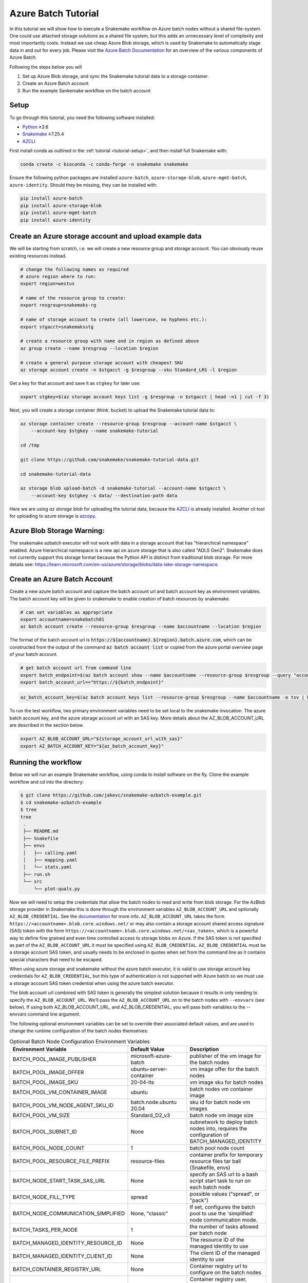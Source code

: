.. _tutorial-azure-batch:

Azure Batch Tutorial
---------------------------------------------------------------

.. _Snakemake: http://snakemake.readthedocs.io
.. _Python: https://www.python.org/
.. _AZCLI: https://docs.microsoft.com/en-us/cli/azure/install-azure-cli?view=azure-cli-latest

In this tutorial we will show how to execute a Snakemake workflow
on Azure batch nodes without a shared file-system. One could use attached storage 
solutions as a shared file system, but this adds an unnecessary level of complexity
and most importantly costs. Instead we use cheap Azure Blob storage,
which is used by Snakemake to automatically stage data in and out for
every job. Please visit the `Azure Batch Documentation 
<https://learn.microsoft.com/en-us/azure/batch/batch-technical-overview#how-it-works>`__
for an overview of the various components of Azure Batch.

Following the steps below you will

#. Set up Azure Blob storage, and sync the Snakemake tutorial data to a storage container.
#. Create an Azure Batch account  
#. Run the example Sankemake workflow on the batch account


Setup
:::::

To go through this tutorial, you need the following software installed:

* Python_ ≥3.6
* Snakemake_ ≥7.25.4
* AZCLI_


First install conda as outlined in the :ref:`tutorial <tutorial-setup>`,
and then install full Snakemake with:

.. code:: console

    conda create -c bioconda -c conda-forge -n snakemake snakemake

Ensure the following python packages are installed ``azure-batch``, ``azure-storage-blob``, ``azure-mgmt-batch``, ``azure-identity``. Should they be missing, they can be installed with:

.. code:: console

   pip install azure-batch
   pip install azure-storage-blob
   pip install azure-mgmt-batch
   pip install azure-identity

Create an Azure storage account and upload example data
:::::::::::::::::::::::::::::::::::::::::::::::

We will be starting from scratch, i.e. we will 
create a new resource group and storage account. You can obviously reuse 
existing resources instead.

.. code:: console

   # change the following names as required
   # azure region where to run:
   export region=westus

   # name of the resource group to create:
   export resgroup=snakemaks-rg

   # name of storage account to create (all lowercase, no hyphens etc.):
   export stgacct=snakemaksstg

   # create a resource group with name and in region as defined above
   az group create --name $resgroup --location $region

   # create a general purpose storage account with cheapest SKU
   az storage account create -n $stgacct -g $resgroup --sku Standard_LRS -l $region

Get a key for that account and save it as ``stgkey`` for later use:

.. code:: console

   export stgkey=$(az storage account keys list -g $resgroup -n $stgacct | head -n1 | cut -f 3)

Next, you will create a storage container (think: bucket) to upload the Snakemake tutorial data to:

.. code:: console

   az storage container create --resource-group $resgroup --account-name $stgacct \
       --account-key $stgkey --name snakemake-tutorial

   cd /tmp

   git clone https://github.com/snakemake/snakemake-tutorial-data.git

   cd snakemake-tutorial-data

   az storage blob upload-batch -d snakemake-tutorial --account-name $stgacct \
       --account-key $stgkey -s data/ --destination-path data

Here we are using `az storage blob` for uploading the tutorial data, because the AZCLI_ is already installed.
Another cli tool for uploading to azure storage is 
`azcopy <https://docs.microsoft.com/en-us/azure/storage/common/storage-use-azcopy-v10>`__.

Azure Blob Storage Warning: 
:::::::::::::::::::

The snakemake azbatch executor will not work with data in a storage account that has "hierarchical namespace" enabled. 
Azure hierarchical namespace is a new api on azure storage that is also called "ADLS Gen2". 
Snakemake does not currently support this storage format because the Python API is distinct from traditional blob storage.
For more details see: https://learn.microsoft.com/en-us/azure/storage/blobs/data-lake-storage-namespace.


Create an Azure Batch Account
:::::::::::::::::::::::::::::::::::::::::

Create a new azure batch account and capture the batch account url and batch account key as environment variables. The batch account key will be given to snakemake to enable creation of batch resources by snakemake.

.. code:: console

    # can set variables as appropriate
    export accountname=snakebatch01
    az batch account create --resource-group $resgroup --name $accountname --location $region


The format of the batch account url is :code:`https://${accountname}.${region}.batch.azure.com`, which can be constructed from the output of the command :code:`az batch account list` or copied from the azure portal overview page of your batch account.

.. code:: console

    # get batch account url from command line
    export batch_endpoint=$(az batch account show --name $accountname --resource-group $resgroup --query "accountEndpoint" --output tsv)
    export batch_account_url=="https://${batch_endpoint}"


.. code:: console

    az_batch_account_key=$(az batch account keys list --resource-group $resgroup --name $accountname -o tsv | head -n1 | cut -f2)



To run the test workflow, two primary environment variables need to be set local to the snakemake invocation.
The azure batch account key, and the azure storage account url with an SAS key. More details about the AZ_BLOB_ACCOUNT_URL 
are described in the section below. 

.. code:: console

     export AZ_BLOB_ACCOUNT_URL="${storage_account_url_with_sas}"
     export AZ_BATCH_ACCOUNT_KEY="${az_batch_account_key}"


Running the workflow
::::::::::::::::::::

Below we will run an example Snakemake workflow, using conda to install software on the fly.
Clone the example workflow and cd into the directory:

.. code:: console

   $ git clone https://github.com/jakevc/snakemake-azbatch-example.git
   $ cd snakemake-azbatch-example
   $ tree 
   tree
    .
    ├── README.md
    ├── Snakefile
    ├── envs
    │   ├── calling.yaml
    │   ├── mapping.yaml
    │   └── stats.yaml
    ├── run.sh
    └── src
        └── plot-quals.py

Now we will need to setup the credentials that allow the batch nodes to
read and write from blob storage. For the AzBlob storage provider in
Snakemake this is done through the environment variables
``AZ_BLOB_ACCOUNT_URL`` and optionally ``AZ_BLOB_CREDENTIAL``. See the
`documentation <snakefiles/remote_files.html#microsoft-azure-storage>`__ for more info.
``AZ_BLOB_ACCOUNT_URL`` takes the form ``https://<accountname>.blob.core.windows.net/``
or may also contain a storage account shared access signature (SAS) token with the form ``https://<accountname>.blob.core.windows.net/<sas_token>``, 
which is a powerful way to define fine grained and even time controlled access to storage blobs on Azure. 
If the SAS token is not specified as part of the ``AZ_BLOB_ACCOUNT_URL`` it must be specified using ``AZ_BLOB_CREDENTIAL``.
``AZ_BLOB_CREDENTIAL`` must be a storage account SAS token, and usually needs to be enclosed in quotes when set from the 
command line as it contains special characters that need to be escaped.

When using azure storage and snakemake without the azure batch executor, it is valid to use storage account key credentials for ``AZ_BLOB_CREDENTIAL``, 
but this type of authentication is not supported with Azure batch so we must use a storage account SAS token credential when using the azure batch executor.

The blob account url combined with SAS token is generally the simplest solution because it results in only needing to specify the ``AZ_BLOB_ACCOUNT_URL``. We’ll pass the ``AZ_BLOB_ACCOUNT_URL`` on to the batch nodes  
with ``--envvars`` (see below). If using both AZ_BLOB_ACCOUNT_URL, and AZ_BLOB_CREDENTIAL, you will pass both variables to the --envvars command line argument.

The following optional environment variables can be set to override their associated default values, 
and are used to change the runtime configuration of the batch nodes themselves:


.. list-table:: Optional Batch Node Configuration Environment Variables
   :widths: 40 40 40
   :header-rows: 1

   * - Environment Variable
     - Default Value
     - Description
   * - BATCH_POOL_IMAGE_PUBLISHER
     - microsoft-azure-batch
     - publisher of the vm image for the batch nodes 
   * - BATCH_POOL_IMAGE_OFFER
     - ubuntu-server-container
     - vm image offer for the batch nodes
   * - BATCH_POOL_IMAGE_SKU
     - 20-04-lts
     - vm image sku for batch nodes
   * - BATCH_POOL_VM_CONTAINER_IMAGE
     - ubuntu
     - batch nodes vm container image
   * - BATCH_POOL_VM_NODE_AGENT_SKU_ID
     - batch.node.ubuntu 20.04
     - sku id for batch node vm images
   * - BATCH_POOL_VM_SIZE
     - Standard_D2_v3
     - batch node vm image size
   * - BATCH_POOL_SUBNET_ID
     - None
     - subnetwork to deploy batch nodes into, requires the configuration of BATCH_MANAGED_IDENTITY
   * - BATCH_POOL_NODE_COUNT
     - 1
     - batch pool node count
   * - BATCH_POOL_RESOURCE_FILE_PREFIX
     - resource-files
     - container prefix for temporary resource files tar ball (Snakefile, envs)
   * - BATCH_NODE_START_TASK_SAS_URL
     - None
     - specify an SAS url to a bash script start task to run on each batch node
   * - BATCH_NODE_FILL_TYPE
     - spread
     - possible values ("spread", or "pack") 
   * - BATCH_NODE_COMMUNICATION_SIMPLIFIED 
     - None, "classic" 
     - If set, configures the batch pool to use the 'simplified' node communication mode. 
   * - BATCH_TASKS_PER_NODE
     - 1
     - the number of tasks allowed per batch node
   * - BATCH_MANAGED_IDENTITY_RESOURCE_ID
     - None
     - The resource ID of the managed identity to use
   * - BATCH_MANAGED_IDENTITY_CLIENT_ID
     - None
     - The client ID of the managed identity to use
   * - BATCH_CONTAINER_REGISTRY_URL
     - None
     - Container registry url to configure on the batch nodes 
   * - BATCH_CONTAINER_REGISTRY_USER
     - None
     - Container registry user, overrides managed identity authentication if set with password.
   * - BATCH_CONTAINER_REGISTRY_PASS
     - None
     - Container registry password
  
   

Now you are ready to run the analysis:

.. code:: console

    # required env variables
    export AZ_BLOB_PREFIX=snakemake-tutorial
    export AZ_BATCH_ACCOUNT_URL="${batch_account_url}"
    export AZ_BATCH_ACCOUNT_KEY="${az_batch_account_key}"
    export AZ_BLOB_ACCOUNT_URL="${account_url_with_sas}"

    # optional environment variables with defaults listed

    # network and identity
    # export BATCH_POOL_SUBNET_ID=
    # export BATCH_MANAGED_IDENTITY_RESOURCE_ID=
    # export BATCH_MANAGED_IDENTITY_CLIENT_ID=

    # if unset, default is "classic"
    # export BATCH_NODE_COMMUNICATION_SIMPLIFIED=true

    # don't recommend changing 
    # export BATCH_POOL_IMAGE_PUBLISHER=microsoft-azure-batch
    # export BATCH_POOL_IMAGE_OFFER=ubuntu-server-container
    # export BATCH_POOL_IMAGE_SKU=20-04-lts
    # export BATCH_POOL_RESOURCE_FILE_PREFIX=resource-files

    # export BATCH_POOL_VM_CONTAINER_IMAGE=ubuntu
    # export BATCH_POOL_VM_NODE_AGENT_SKU_ID="batch.node.ubuntu 20.04"

    # can be used to add a startup task to the batch nodes formatted as an sas url to a bash script
    # export BATCH_NODE_START_TASK_SAS_URL=

    # can be useful to alter task distribution across nodes

    # export BATCH_POOL_VM_SIZE=Standard_D2_v3
    # export BATCH_NODE_FILL_TYPE=spread
    # export BATCH_POOL_NODE_COUNT=1
    # export BATCH_TASKS_PER_NODE=1

    # container registry configuration to pull container image from custom registry
    # export BATCH_CONTAINER_REGISTRY_URL=
    # export BATCH_CONTAINER_REGISTRY_USER=
    # export BATCH_CONTAINER_REGISTRY_PASS=

    snakemake \
        --jobs 3 \
        -rpf --verbose --default-remote-prefix $AZ_BLOB_PREFIX \
        --use-conda \
        --default-remote-provider AzBlob \
        --envvars AZ_BLOB_ACCOUNT_URL \
        --az-batch \
        --container-image snakemake/snakemake \
        --az-batch-account-url $AZ_BATCH_ACCOUNT_URL

This will use the default Snakemake image from Dockerhub. If you would like to use your
own, make sure that the image contains the same Snakemake version as installed locally
and also supports Azure Blob storage. The optional BATCH_CONTAINER_REGISTRY can be configured 
to fetch from your own container registry. If that registry is an azure container registry 
that the managed identity has access to, then the BATCH_CONTAINER_REGISTRY_USER and BATCH_CONTAINER_REGISTRY_PASS is not needed. 

After completion all results including
logs can be found in the blob container prefix specified by `--default-remote-prefix`.

::

   $ az storage blob list  --container-name snakemake-tutorial --account-name $stgacct --account-key $stgkey -o table
   Name                                                                                            IsDirectory    Blob Type    Blob Tier    Length    Content Type              Last Modified              Snapshot
  ----------------------------------------------------------------------------------------------  -------------  -----------  -----------  --------  ------------------------  -------------------------  ----------
  data/genome.fa                                                                                                 BlockBlob    Hot          234112    application/octet-stream  2022-12-14T23:28:00+00:00
  data/genome.fa.amb                                                                                             BlockBlob    Hot          2598      application/octet-stream  2022-12-14T23:28:01+00:00
  data/genome.fa.ann                                                                                             BlockBlob    Hot          83        application/octet-stream  2022-12-14T23:28:01+00:00
  data/genome.fa.bwt                                                                                             BlockBlob    Hot          230320    application/octet-stream  2022-12-14T23:28:01+00:00
  data/genome.fa.fai                                                                                             BlockBlob    Hot          18        application/octet-stream  2022-12-14T23:28:01+00:00
  data/genome.fa.pac                                                                                             BlockBlob    Hot          57556     application/octet-stream  2022-12-14T23:28:00+00:00
  data/genome.fa.sa                                                                                              BlockBlob    Hot          115160    application/octet-stream  2022-12-14T23:28:01+00:00
  data/samples/A.fastq                                                                                           BlockBlob    Hot          5752788   application/octet-stream  2022-12-14T23:28:04+00:00
  data/samples/B.fastq                                                                                           BlockBlob    Hot          5775000   application/octet-stream  2022-12-14T23:28:06+00:00
  data/samples/C.fastq                                                                                           BlockBlob    Hot          5775000   application/octet-stream  2022-12-14T23:28:02+00:00
  logs/mapped_reads/A.log                                                                                        BlockBlob    Hot                    application/octet-stream  2022-12-28T18:14:33+00:00
  logs/mapped_reads/B.log                                                                                        BlockBlob    Hot                    application/octet-stream  2022-12-28T18:15:25+00:00
  logs/mapped_reads/C.log                                                                                        BlockBlob    Hot                    application/octet-stream  2022-12-28T18:16:17+00:00
  results/calls/all.vcf                                                                                          BlockBlob    Hot          90962     application/octet-stream  2022-12-28T18:22:20+00:00
  results/mapped_reads/A.bam                                                                                     BlockBlob    Hot          2258050   application/octet-stream  2022-12-28T18:14:33+00:00
  results/mapped_reads/B.bam                                                                                     BlockBlob    Hot          2262766   application/octet-stream  2022-12-28T18:15:25+00:00
  results/mapped_reads/C.bam                                                                                     BlockBlob    Hot          2262766   application/octet-stream  2022-12-28T18:16:17+00:00
  results/plots/quals.svg                                                                                        BlockBlob    Hot          12571     application/octet-stream  2022-12-28T19:16:28+00:00
  results/sorted_reads/A.bam                                                                                     BlockBlob    Hot          2244652   application/octet-stream  2022-12-28T18:17:10+00:00
  results/sorted_reads/A.bam.bai                                                                                 BlockBlob    Hot          344       application/octet-stream  2022-12-28T18:19:48+00:00
  results/sorted_reads/B.bam                                                                                     BlockBlob    Hot          2248758   application/octet-stream  2022-12-28T18:18:08+00:00
  results/sorted_reads/B.bam.bai                                                                                 BlockBlob    Hot          344       application/octet-stream  2022-12-28T18:20:36+00:00
  results/sorted_reads/C.bam                                                                                     BlockBlob    Hot          2248758   application/octet-stream  2022-12-28T18:18:58+00:00
  results/sorted_reads/C.bam.bai                                                                                 BlockBlob    Hot          344       application/octet-stream  2022-12-28T18:21:23+00:00

Once the execution is complete, the Batch nodes will scale down
automatically. If you are not planning to run anything else, it makes
sense to shut down it down entirely:

::

   az batch account delete --name $accountname --resource-group $resgroup


Defining a Start Task
:::::
A start task can be optionally specified as a shell scirpt that runs during each node's startup as it's added to the batch pool.
To specify a start task, set the environment variable BATCH_NODE_START_TASK_SAS_URL to the SAS url of a start task shell script.
Store your shell script in a blob storage account and generate an SAS url to a shell script blob object. 
You can generate an SAS URL to the blob using the azure portal or the command line using the following command structure: 

::

  container="container-name"
  expiry="2024-01-01"
  blob_name="starttask.sh"
  SAS_TOKEN=$(az storage blob generate-sas --account-name $stgacct --container-name $container --name $blob_name --permissions r --auth-mode login --as-user --expiry $expiry -o tsv)
  BLOB_URL=$(az storage blob url --account-name cromwellstorage --container-name snaketest --name starttask.sh --auth-mode login -o tsv)

  # then export the full SAS URL
  export BATCH_NODE_START_TASK_SAS_URL="${BLOB_URL}?${SAS_TOKEN}"


Autoscaling and Task Distribution
:::::

The azure batch executor supports autoscaling of the batch nodes by including the flag --az-batch-enable-autoscale. 
This flag sets the initial dedicated node count of the pool to zero, and re-evaluates the number of nodes to be spun up or down based on the number of remaining tasks to run over a five minute interval. 
Since five minutes is the smallest allowed interval for azure batch autoscaling, this feature becomes more useful for long running jobs. For more information on azure batch autoscaling configuration, see: https://learn.microsoft.com/en-us/azure/batch/batch-automatic-scaling.

For shorter running jobs it might be more cost/time effective to set VM size with more cores `BATCH_POOL_VM_SIZE` and increase the number of `BATCH_TASKS_PER_NODE`. Or, if you want to keep tasks running on separate nodes, you can set a larger number for `BATCH_POOL_NODE_COUNT`. 
It may require experimentation to find the most efficient/cost effective task distribution model for your use case depending on what you are optimizing for. For more details on limitations of azure batch node / task distribution see: https://learn.microsoft.com/en-us/azure/batch/batch-parallel-node-tasks.